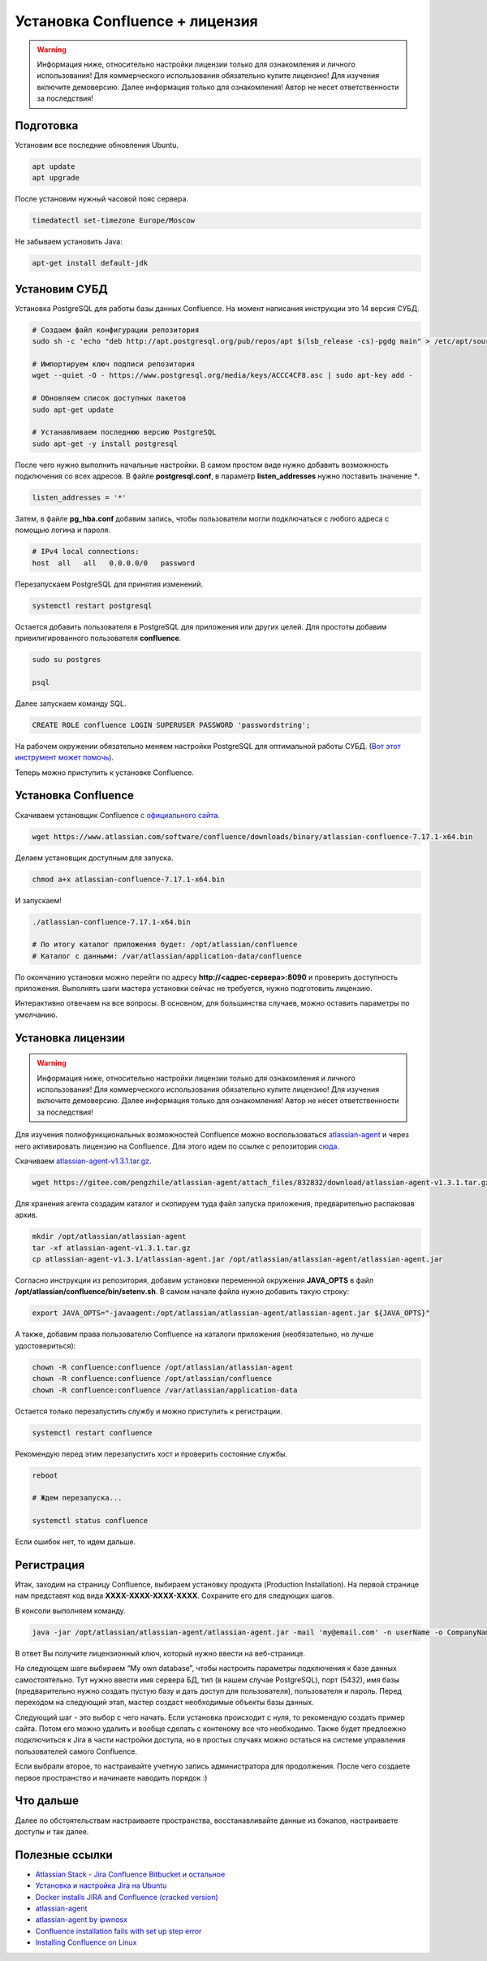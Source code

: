 Установка Confluence + лицензия
===============================

.. warning:: Информация ниже, относительно настройки лицензии только для ознакомления и личного использования! Для коммерческого использования обязательно купите лицензию! Для изучения включите демоверсию. Далее информация только для ознакомления! Автор не несет ответственности за последствия!


Подготовка
----------

Установим все последние обновления Ubuntu.

.. code:: bash

   apt update
   apt upgrade

После установим нужный часовой пояс сервера.

.. code:: bash

   timedatectl set-timezone Europe/Moscow


Не забываем установить Java:

.. code:: bash

   apt-get install default-jdk


Установим СУБД
--------------

Установка PostgreSQL для работы базы данных Confluence. На момент написания инструкции это 14 версия СУБД.

.. code:: bash

   # Создаем файл конфигурации репозитория
   sudo sh -c 'echo "deb http://apt.postgresql.org/pub/repos/apt $(lsb_release -cs)-pgdg main" > /etc/apt/sources.list.d/pgdg.list'

   # Импортируем ключ подписи репозитория
   wget --quiet -O - https://www.postgresql.org/media/keys/ACCC4CF8.asc | sudo apt-key add -

   # Обновляем список доступных пакетов
   sudo apt-get update

   # Устанавливаем последнюю версию PostgreSQL
   sudo apt-get -y install postgresql

После чего нужно выполнить начальные настройки. В самом простом виде
нужно добавить возможность подключения со всех адресов. В файле
**postgresql.conf**, в параметр **listen_addresses** нужно поставить значение `*`.

.. code:: bash

   listen_addresses = '*'

Затем, в файле **pg_hba.conf** добавим запись, чтобы пользователи могли подключаться с любого адреса с помощью логина и пароля.

.. code:: bash

   # IPv4 local connections:
   host  all   all   0.0.0.0/0   password

Перезапускаем PostgreSQL для принятия изменений.

.. code:: bash

   systemctl restart postgresql

Остается добавить пользователя в PostgreSQL для приложения или других целей. Для простоты добавим привилигированного пользователя
**confluence**.

.. code:: bash

   sudo su postgres

   psql

Далее запускаем команду SQL.

.. code:: sql

   CREATE ROLE confluence LOGIN SUPERUSER PASSWORD 'passwordstring';

На рабочем окружении обязательно меняем настройки PostgreSQL для оптимальной работы СУБД. (`Вот этот инструмент может помочь <https://pgtune.leopard.in.ua/#/>`_).

Теперь можно приступить к установке Confluence.

Установка Confluence
--------------------

Скачиваем установщик Confluence `с официального сайта <https://www.atlassian.com/ru/software/confluence/download-archives>`_.

.. code:: bash

   wget https://www.atlassian.com/software/confluence/downloads/binary/atlassian-confluence-7.17.1-x64.bin

Делаем установщик доступным для запуска.

.. code:: bash

   chmod a+x atlassian-confluence-7.17.1-x64.bin

И запускаем!

.. code:: bash

   ./atlassian-confluence-7.17.1-x64.bin

   # По итогу каталог приложения будет: /opt/atlassian/confluence
   # Каталог с данными: /var/atlassian/application-data/confluence

По окончанию установки можно перейти по адресу **http://<адрес-сервера>:8090** и проверить доступность приложения. Выполнять шаги мастера установки сейчас не требуется, нужно подготовить лицензию.

Интерактивно отвечаем на все вопросы. В основном, для большинства случаев, можно оставить параметры по умолчанию.

Установка лицензии
------------------

.. warning:: Информация ниже, относительно настройки лицензии только для ознакомления и личного использования! Для коммерческого использования обязательно купите лицензию! Для изучения включите демоверсию. Далее информация только для ознакомления! Автор не несет ответственности за последствия!

Для изучения полнофункциональных возможностей Confluence можно воспользоваться `atlassian-agent <https://github.com/ipwnosx/Atlassian-Agent>`_ и через него активировать лицензию на Confluence. Для этого идем по ссылке с репозитория `сюда <https://gitee.com/pengzhile/atlassian-agent/releases>`_.

Скачиваем `atlassian-agent-v1.3.1.tar.gz <https://gitee.com/pengzhile/atlassian-agent/attach_files/832832/download/atlassian-agent-v1.3.1.tar.gz>`_.

.. code:: bash

   wget https://gitee.com/pengzhile/atlassian-agent/attach_files/832832/download/atlassian-agent-v1.3.1.tar.gz

Для хранения агента создадим каталог и скопируем туда файл запуска приложения, предварительно распаковав архив.

.. code:: bash

   mkdir /opt/atlassian/atlassian-agent
   tar -xf atlassian-agent-v1.3.1.tar.gz 
   cp atlassian-agent-v1.3.1/atlassian-agent.jar /opt/atlassian/atlassian-agent/atlassian-agent.jar

Согласно инструкции из репозитория, добавим установки переменной окружения **JAVA_OPTS** в файл
**/opt/atlassian/confluence/bin/setenv.sh**. В самом начале файла нужно добавить такую строку:

.. code:: bash

   export JAVA_OPTS="-javaagent:/opt/atlassian/atlassian-agent/atlassian-agent.jar ${JAVA_OPTS}"

А также, добавим права пользователю Confluence на каталоги приложения (необязательно, но лучше удостовериться):

.. code:: bash

   chown -R confluence:confluence /opt/atlassian/atlassian-agent
   chown -R confluence:confluence /opt/atlassian/confluence
   chown -R confluence:confluence /var/atlassian/application-data

Остается только перезапустить службу и можно приступить к регистрации.

.. code:: bash

   systemctl restart confluence

Рекомендую перед этим перезапустить хост и проверить состояние службы.

.. code:: bash

   reboot

   # Ждем перезапуска...

   systemctl status confluence

Если ошибок нет, то идем дальше.

Регистрация
-----------

Итак, заходим на страницу Confluence, выбираем установку продукта (Production Installation). На первой странице нам представят код вида
**XXXX-XXXX-XXXX-XXXX**. Сохраните его для следующих шагов.

В консоли выполняем команду.

.. code:: bash

   java -jar /opt/atlassian/atlassian-agent/atlassian-agent.jar -mail 'my@email.com' -n userName -o CompanyName -p conf -s XXXX-XXXX-XXXX-XXXX

В ответ Вы получите лицензионный ключ, который нужно ввести на веб-странице.

На следующем шаге выбираем “My own database”, чтобы настроить параметры
подключения к базе данных самостоятельно. Тут нужно ввести имя сервера
БД, тип (в нашем случае PostgreSQL), порт (5432), имя базы
(предварительно нужно создать пустую базу и дать доступ для
пользователя), пользователя и пароль. Перед переходом на следующий этап,
мастер создаст необходимые объекты базы данных.

Следующий шаг - это выбор с чего начать. Если установка происходит с
нуля, то рекомендую создать пример сайта. Потом его можно удалить и
вообще сделать с контеному все что необходимо. Также будет предлоежно
подключиться к Jira в части настройки доступа, но в простых случаях
можно остаться на системе управления пользователей самого Confluence.

Если выбрали второе, то настраивайте учетную запись администратора для
продолжения. После чего создаете первое пространство и начинаете наводить порядок :)

Что дальше
----------

Далее по обстоятельствам настраиваете пространства, восстанавливайте
данные из бэкапов, настраиваете доступы и так далее.


Полезные ссылки
---------------

-  `Atlassian Stack - Jira Confluence Bitbucket и остальное <https://forum.ru-board.com/topic.cgi?forum=35&topic=19000&start=1880>`_
-  `Установка и настройка Jira на Ubuntu <https://www.dmosk.ru/miniinstruktions.php?mini=jira-ubuntu>`_
-  `Docker installs JIRA and Confluence (cracked version) <https://programmer.group/docker-installs-jira-and-confluence-cracked-version.html>`_
-  `atlassian-agent <https://github.com/hgqapp/atlassian-agent>`_
-  `atlassian-agent by ipwnosx <https://github.com/ipwnosx/Atlassian-Agent>`_
-  `Confluence installation fails with set up step error <https://confluence.atlassian.com/confkb/confluence-installation-fails-with-set-up-step-error-java-sql-sqlsyntaxerrorexception-user-lacks-privilege-or-object-not-found-bandana-390497283.html>`_
-  `Installing Confluence on Linux <https://confluence.atlassian.com/doc/installing-confluence-on-linux-143556824.html>`_
